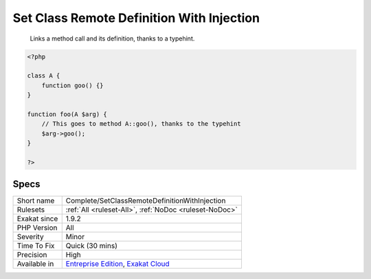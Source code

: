 .. _complete-setclassremotedefinitionwithinjection:

.. _set-class-remote-definition-with-injection:

Set Class Remote Definition With Injection
++++++++++++++++++++++++++++++++++++++++++

  Links a method call and its definition, thanks to a typehint.


.. code-block:: php
   
   <?php
   
   class A {
       function goo() {}
   }
   
   function foo(A $arg) {
       // This goes to method A::goo(), thanks to the typehint
       $arg->goo();
   }
   
   ?>

Specs
_____

+--------------+-------------------------------------------------------------------------------------------------------------------------+
| Short name   | Complete/SetClassRemoteDefinitionWithInjection                                                                          |
+--------------+-------------------------------------------------------------------------------------------------------------------------+
| Rulesets     | :ref:`All <ruleset-All>`, :ref:`NoDoc <ruleset-NoDoc>`                                                                  |
+--------------+-------------------------------------------------------------------------------------------------------------------------+
| Exakat since | 1.9.2                                                                                                                   |
+--------------+-------------------------------------------------------------------------------------------------------------------------+
| PHP Version  | All                                                                                                                     |
+--------------+-------------------------------------------------------------------------------------------------------------------------+
| Severity     | Minor                                                                                                                   |
+--------------+-------------------------------------------------------------------------------------------------------------------------+
| Time To Fix  | Quick (30 mins)                                                                                                         |
+--------------+-------------------------------------------------------------------------------------------------------------------------+
| Precision    | High                                                                                                                    |
+--------------+-------------------------------------------------------------------------------------------------------------------------+
| Available in | `Entreprise Edition <https://www.exakat.io/entreprise-edition>`_, `Exakat Cloud <https://www.exakat.io/exakat-cloud/>`_ |
+--------------+-------------------------------------------------------------------------------------------------------------------------+


